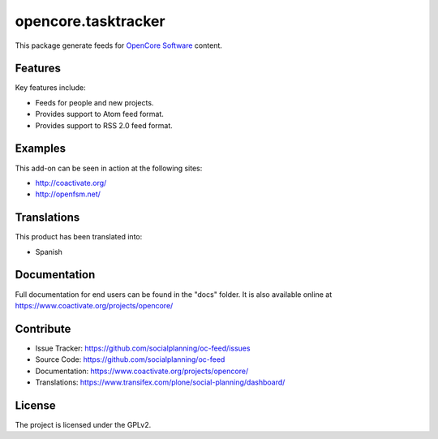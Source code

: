 ====================
opencore.tasktracker
====================

This package generate feeds for `OpenCore Software <http://coactivate.org/projects/opencore>`_ content.


Features
========

Key features include:

- Feeds for people and new projects.

- Provides support to Atom feed format.

- Provides support to RSS 2.0 feed format.


Examples
========

This add-on can be seen in action at the following sites:

- http://coactivate.org/

- http://openfsm.net/


Translations
============

This product has been translated into:

- Spanish


Documentation
=============

Full documentation for end users can be found in the "docs" folder.
It is also available online at https://www.coactivate.org/projects/opencore/


Contribute
==========

- Issue Tracker: https://github.com/socialplanning/oc-feed/issues
- Source Code: https://github.com/socialplanning/oc-feed
- Documentation: https://www.coactivate.org/projects/opencore/
- Translations: https://www.transifex.com/plone/social-planning/dashboard/


License
=======

The project is licensed under the GPLv2.
